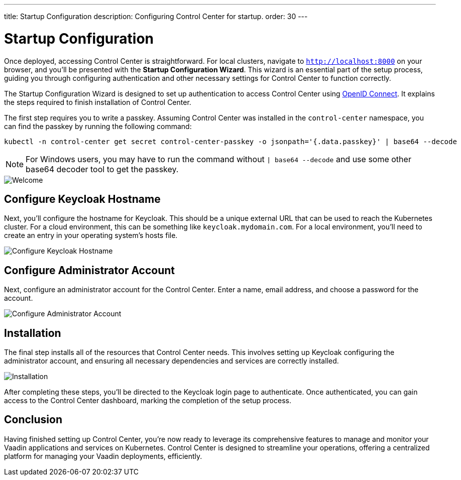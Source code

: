 ---
title: Startup Configuration
description: Configuring Control Center for startup.
order: 30
---


= Startup Configuration

Once deployed, accessing Control Center is straightforward. For local clusters, navigate to `http://localhost:8000` on your browser, and you'll be presented with the **Startup Configuration Wizard**. This wizard is an essential part of the setup process, guiding you through configuring authentication and other necessary settings for Control Center to function correctly.

The Startup Configuration Wizard is designed to set up authentication to access Control Center using https://openid.net/developers/how-connect-works/[OpenID Connect]. It explains the steps required to finish installation of Control Center.

The first step requires you to write a passkey. Assuming Control Center was installed in the `control-center` namespace, you can find the passkey by running the following command:

[shell]
----
kubectl -n control-center get secret control-center-passkey -o jsonpath='{.data.passkey}' | base64 --decode
----

NOTE: For Windows users, you may have to run the command without `| base64 --decode` and use some other base64 decoder tool to get the passkey.

image::images/welcome.png[Welcome]


== Configure Keycloak Hostname

Next, you'll configure the hostname for Keycloak. This should be a unique external URL that can be used to reach the Kubernetes cluster. For a cloud environment, this can be something like `keycloak.mydomain.com`. For a local environment, you'll need to create an entry in your operating system's hosts file.

image::images/configure-hostnames.png[Configure Keycloak Hostname]


== Configure Administrator Account

Next, configure an administrator account for the Control Center. Enter a name, email address, and choose a password for the account.

image::images/keycloak-realm.png[Configure Administrator Account]


== Installation

The final step installs all of the resources that Control Center needs. This involves setting up Keycloak configuring the administrator account, and ensuring all necessary dependencies and services are correctly installed.

image::images/finalizing-setup.png[Installation]

After completing these steps, you'll be directed to the Keycloak login page to authenticate. Once authenticated, you can gain access to the Control Center dashboard, marking the completion of the setup process.


== Conclusion

Having finished setting up Control Center, you're now ready to leverage its comprehensive features to manage and monitor your Vaadin applications and services on Kubernetes. Control Center is designed to streamline your operations, offering a centralized platform for managing your Vaadin deployments, efficiently.

